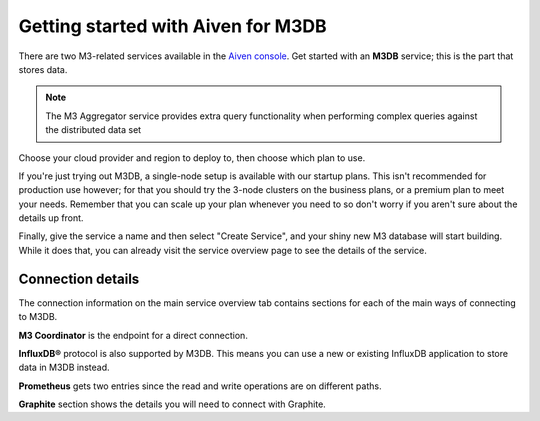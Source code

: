 Getting started with Aiven for M3DB
===================================

There are two M3-related services available in the `Aiven console <https://console.aiven.io>`_. Get started with an **M3DB** service; this is the part that stores data.

.. note::
   The M3 Aggregator service provides extra query functionality when performing complex queries against the distributed data set

Choose your cloud provider and region to deploy to, then choose which plan to use.

If you're just trying out M3DB, a single-node setup is available with our startup plans. This isn't recommended for production use however; for that you should try the 3-node clusters on the business plans, or a premium plan to meet your needs. Remember that you can scale up your plan whenever you need to so don't worry if you aren't sure about the details up front.

Finally, give the service a name and then select "Create Service", and your shiny new M3 database will start building. While it does that, you can already visit the service overview page to see the details of the service.

.. image:: /images/products/m3db/m3db-connection-details.png

Connection details
------------------

The connection information on the main service overview tab contains sections for each of the main ways of connecting to M3DB.

**M3 Coordinator** is the endpoint for a direct connection.

**InfluxDB®** protocol is also supported by M3DB. This means you can use a new or existing InfluxDB application to store data in M3DB instead.

**Prometheus** gets two entries since the read and write operations are on different paths.

**Graphite** section shows the details you will need to connect with Graphite.

